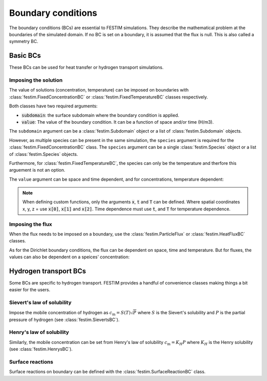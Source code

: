 .. _boundary conditions:

===================
Boundary conditions
===================

The boundary conditions (BCs) are essential to FESTIM simulations. They describe the mathematical problem at the boundaries of the simulated domain.
If no BC is set on a boundary, it is assumed that the flux is null. This is also called a symmetry BC.

---------------
Basic BCs
---------------
These BCs can be used for heat transfer or hydrogen transport simulations.

Imposing the solution
----------------------

The value of solutions (concentration, temperature) can be imposed on boundaries with :class:`festim.FixedConcentrationBC` or :class:`festim.FixedTemperatureBC` classes respectively.

.. testcode:: BCs

    from festim import FixedConcentrationBC, FixedTemperatureBC, Species, SurfaceSubdomain

    boundary = SurfaceSubdomain(id=1)
    H = Species(name="Hydrogen")

    my_hydrogen_bc = FixedConcentrationBC(subdomain=boundary, value=10, species=H)
    my_temperature_bc = FixedTemperatureBC(subdomain=boundary, value=10)

Both classes have two required arguments:

* :code:`subdomain`: the surface subdomain where the boundary condition is applied.
* :code:`value`: The value of the boundary condition. It can be a function of space and/or time (H/m3).

The ``subdomain`` argument can be a :class:`festim.Subdomain` object or a list of :class:`festim.Subdomain` objects.

However, as multiple species can be present in the same simulation, the ``species`` argument is required for the :class:`festim.FixedConcentrationBC` class. The ``species`` argument can be a single :class:`festim.Species` object or a list of :class:`festim.Species` objects.

Furthermore, for :class:`festim.FixedTemperatureBC`, the species can only be the temperature and therfore this arguement is not an option.

The ``value`` argument can be space and time dependent, and for concentrations, temperature dependent:

.. testcode:: BCs

    from festim import FixedConcentrationBC, FixedTemperatureBC, Species, SurfaceSubdomain

    boundary = SurfaceSubdomain(id=1)
    H = Species(name="Hydrogen")

    my_custom_value = lambda x, t, T: 10 + x[0]**2 + t + T

    my_hydrogen_bc = FixedConcentrationBC(subdomain=boundary, value=my_custom_value, species=H)

.. note::

    When defining custom functions, only the arguments :code:`x`, :code:`t` and :code:`T` can be defined. 
    Where spatial coordinates x, y, z = use :code:`x[0]`, :code:`x[1]` and :code:`x[2]`. 
    Time dependence must use :code:`t`, and :code:`T` for temperature dependence.

Imposing the flux
------------------

When the flux needs to be imposed on a boundary, use the :class:`festim.ParticleFlux` or :class:`festim.HeatFluxBC` classes.

.. testcode:: BCs

    from festim import ParticleFluxBC, HeatFluxBC, Species, SurfaceSubdomain

    boundary = SurfaceSubdomain(id=1)
    H = Species(name="Hydrogen")

    my_hydrogen_bc = ParticleFluxBC(subdomain=boundary, value=5, species=H)
    my_temperature_bc = HeatFluxBC(subdomain=boundary, value=5)


As for the Dirichlet boundary conditions, the flux can be dependent on space, time and temperature. 
But for fluxes, the values can also be dependent on a speices' concentration:

.. testcode:: BCs

    from festim import ParticleFluxBC, HeatFluxBC, Species, SurfaceSubdomain

    boundary = SurfaceSubdomain(id=1)
    H = Species(name="Hydrogen")
    my_custom_value = lambda t, c: 10*t**2 + 2*c

    my_hydrogen_bc = ParticleFluxBC(subdomain=boundary, value=5, species=H, species_dependent_value={"c": H})

----------------------
Hydrogen transport BCs
----------------------

Some BCs are specific to hydrogen transport. FESTIM provides a handful of convenience classes making things a bit easier for the users.

Sievert's law of solubility
----------------------------

Impose the mobile concentration of hydrogen as :math:`c_\mathrm{m} = S(T) \sqrt{P}` where :math:`S` is the Sievert's solubility and :math:`P` is the partial pressure of hydrogen (see :class:`festim.SievertsBC`).

.. testcode:: BCs

    from festim import SievertsBC, SurfaceSubdomain, Species

    boundary = SurfaceSubdomain(id=1)
    H = Species(name="Hydrogen")

    custom_pressure_value = lambda t: 2 + t

    my_bc = SievertsBC(surfaces=3, S_0=2, E_S=0.1, species=H, pressure=custom_pressure_value)

Henry's law of solubility
--------------------------

Similarly, the mobile concentration can be set from Henry's law of solubility :math:`c_\mathrm{m} = K_H P` where :math:`K_H` is the Henry solubility (see :class:`festim.HenrysBC`).


.. testcode:: BCs

    from festim import HenrysBC, SurfaceSubdomain, Species

    boundary = SurfaceSubdomain(id=1)
    H = Species(name="Hydrogen")

    custom_pressure_value = lambda t: 5 + t

    my_bc = HenrysBC(surfaces=3, H_0=1.5, E_H=0.2, species=H, pressure=custom_pressure_value)

Surface reactions
------------------

Surface reactions on boundary can be defined with the :class:`festim.SurfaceReactionBC` class.

